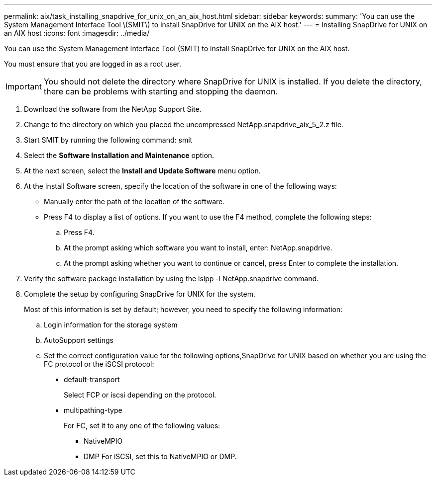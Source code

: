 ---
permalink: aix/task_installing_snapdrive_for_unix_on_an_aix_host.html
sidebar: sidebar
keywords: 
summary: 'You can use the System Management Interface Tool \(SMIT\) to install SnapDrive for UNIX on the AIX host.'
---
= Installing SnapDrive for UNIX on an AIX host
:icons: font
:imagesdir: ../media/

[.lead]
You can use the System Management Interface Tool (SMIT) to install SnapDrive for UNIX on the AIX host.

You must ensure that you are logged in as a root user.

IMPORTANT: You should not delete the directory where SnapDrive for UNIX is installed. If you delete the directory, there can be problems with starting and stopping the daemon.

. Download the software from the NetApp Support Site.
. Change to the directory on which you placed the uncompressed NetApp.snapdrive_aix_5_2.z file.
. Start SMIT by running the following command: smit
. Select the *Software Installation and Maintenance* option.
. At the next screen, select the *Install and Update Software* menu option.
. At the Install Software screen, specify the location of the software in one of the following ways:
 ** Manually enter the path of the location of the software.
 ** Press F4 to display a list of options.
If you want to use the F4 method, complete the following steps:

 .. Press F4.
 .. At the prompt asking which software you want to install, enter: NetApp.snapdrive.
 .. At the prompt asking whether you want to continue or cancel, press Enter to complete the installation.
. Verify the software package installation by using the lslpp -l NetApp.snapdrive command.
. Complete the setup by configuring SnapDrive for UNIX for the system.
+
Most of this information is set by default; however, you need to specify the following information:

 .. Login information for the storage system
 .. AutoSupport settings
 .. Set the correct configuration value for the following options,SnapDrive for UNIX based on whether you are using the FC protocol or the iSCSI protocol:
  *** default-transport
+
Select FCP or iscsi depending on the protocol.

  *** multipathing-type
+
For FC, set it to any one of the following values:

   **** NativeMPIO
   **** DMP
For iSCSI, set this to NativeMPIO or DMP.
